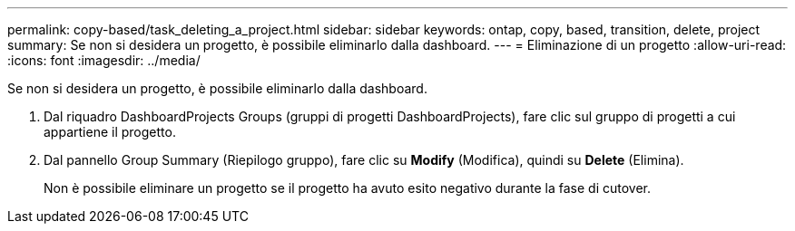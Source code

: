 ---
permalink: copy-based/task_deleting_a_project.html 
sidebar: sidebar 
keywords: ontap, copy, based, transition, delete, project 
summary: Se non si desidera un progetto, è possibile eliminarlo dalla dashboard. 
---
= Eliminazione di un progetto
:allow-uri-read: 
:icons: font
:imagesdir: ../media/


[role="lead"]
Se non si desidera un progetto, è possibile eliminarlo dalla dashboard.

. Dal riquadro DashboardProjects Groups (gruppi di progetti DashboardProjects), fare clic sul gruppo di progetti a cui appartiene il progetto.
. Dal pannello Group Summary (Riepilogo gruppo), fare clic su *Modify* (Modifica), quindi su *Delete* (Elimina).
+
Non è possibile eliminare un progetto se il progetto ha avuto esito negativo durante la fase di cutover.


